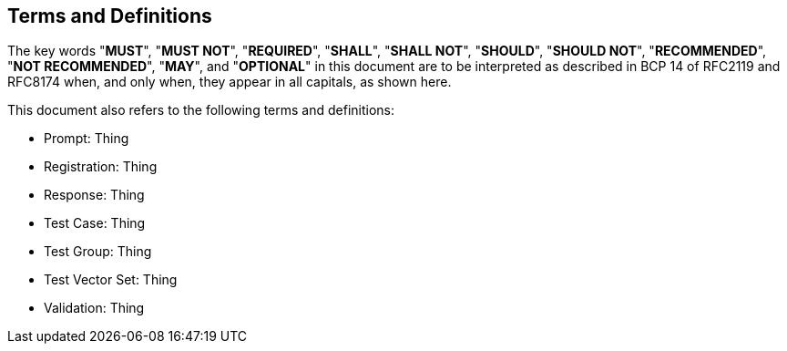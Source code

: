 
[#conventions]
== Terms and Definitions

The key words "*MUST*", "*MUST NOT*", "*REQUIRED*", "*SHALL*",
"*SHALL NOT*", "*SHOULD*", "*SHOULD NOT*", "*RECOMMENDED*",
"*NOT RECOMMENDED*", "*MAY*", and "*OPTIONAL*" in this
document are to be interpreted as described in BCP 14
of RFC2119 and RFC8174 when, and only when, they appear in
all capitals, as shown here.

This document also refers to the following terms and
definitions:

* Prompt: Thing
* Registration: Thing
* Response: Thing
* Test Case: Thing
* Test Group: Thing
* Test Vector Set: Thing
* Validation: Thing

